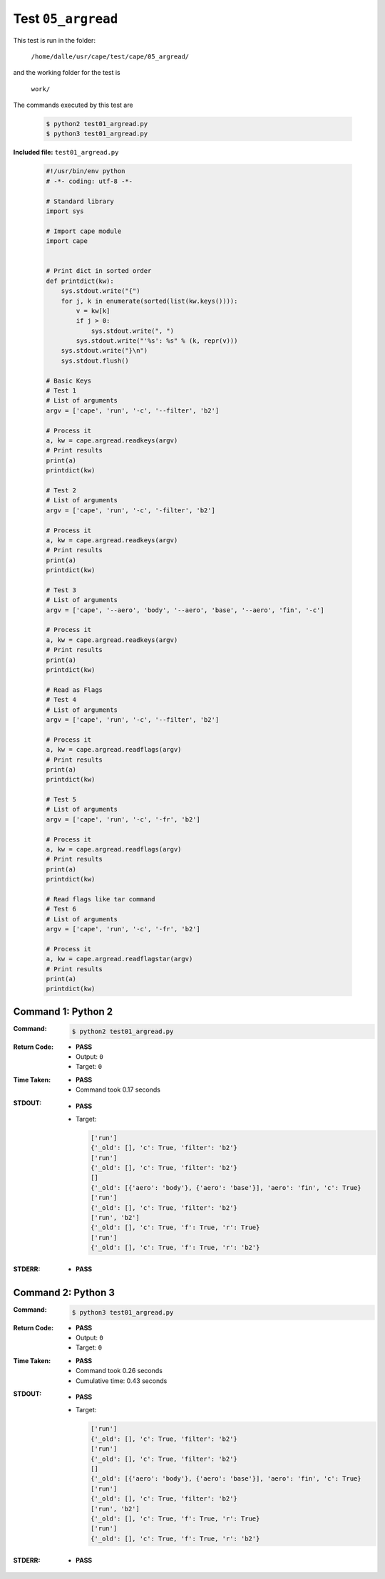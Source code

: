 
.. This documentation written by TestDriver()
   on 2021-10-12 at 14:52 PDT

Test ``05_argread``
=====================

This test is run in the folder:

    ``/home/dalle/usr/cape/test/cape/05_argread/``

and the working folder for the test is

    ``work/``

The commands executed by this test are

    .. code-block:: console

        $ python2 test01_argread.py
        $ python3 test01_argread.py

**Included file:** ``test01_argread.py``

    .. code-block:: python

        #!/usr/bin/env python
        # -*- coding: utf-8 -*-
        
        # Standard library
        import sys
        
        # Import cape module
        import cape
        
        
        # Print dict in sorted order
        def printdict(kw):
            sys.stdout.write("{")
            for j, k in enumerate(sorted(list(kw.keys()))):
                v = kw[k]
                if j > 0:
                    sys.stdout.write(", ")
                sys.stdout.write("'%s': %s" % (k, repr(v)))
            sys.stdout.write("}\n")
            sys.stdout.flush()
        
        # Basic Keys
        # Test 1
        # List of arguments
        argv = ['cape', 'run', '-c', '--filter', 'b2']
        
        # Process it
        a, kw = cape.argread.readkeys(argv)
        # Print results
        print(a)
        printdict(kw)
        
        # Test 2
        # List of arguments
        argv = ['cape', 'run', '-c', '-filter', 'b2']
        
        # Process it
        a, kw = cape.argread.readkeys(argv)
        # Print results
        print(a)
        printdict(kw)
        
        # Test 3
        # List of arguments
        argv = ['cape', '--aero', 'body', '--aero', 'base', '--aero', 'fin', '-c']
        
        # Process it
        a, kw = cape.argread.readkeys(argv)
        # Print results
        print(a)
        printdict(kw)
        
        # Read as Flags
        # Test 4
        # List of arguments
        argv = ['cape', 'run', '-c', '--filter', 'b2']
        
        # Process it
        a, kw = cape.argread.readflags(argv)
        # Print results
        print(a)
        printdict(kw)
        
        # Test 5
        # List of arguments
        argv = ['cape', 'run', '-c', '-fr', 'b2']
        
        # Process it
        a, kw = cape.argread.readflags(argv)
        # Print results
        print(a)
        printdict(kw)
        
        # Read flags like tar command
        # Test 6
        # List of arguments
        argv = ['cape', 'run', '-c', '-fr', 'b2']
        
        # Process it
        a, kw = cape.argread.readflagstar(argv)
        # Print results
        print(a)
        printdict(kw)

Command 1: Python 2
--------------------

:Command:
    .. code-block:: console

        $ python2 test01_argread.py

:Return Code:
    * **PASS**
    * Output: ``0``
    * Target: ``0``
:Time Taken:
    * **PASS**
    * Command took 0.17 seconds
:STDOUT:
    * **PASS**
    * Target:

      .. code-block:: none

        ['run']
        {'_old': [], 'c': True, 'filter': 'b2'}
        ['run']
        {'_old': [], 'c': True, 'filter': 'b2'}
        []
        {'_old': [{'aero': 'body'}, {'aero': 'base'}], 'aero': 'fin', 'c': True}
        ['run']
        {'_old': [], 'c': True, 'filter': 'b2'}
        ['run', 'b2']
        {'_old': [], 'c': True, 'f': True, 'r': True}
        ['run']
        {'_old': [], 'c': True, 'f': True, 'r': 'b2'}
        

:STDERR:
    * **PASS**

Command 2: Python 3
--------------------

:Command:
    .. code-block:: console

        $ python3 test01_argread.py

:Return Code:
    * **PASS**
    * Output: ``0``
    * Target: ``0``
:Time Taken:
    * **PASS**
    * Command took 0.26 seconds
    * Cumulative time: 0.43 seconds
:STDOUT:
    * **PASS**
    * Target:

      .. code-block:: none

        ['run']
        {'_old': [], 'c': True, 'filter': 'b2'}
        ['run']
        {'_old': [], 'c': True, 'filter': 'b2'}
        []
        {'_old': [{'aero': 'body'}, {'aero': 'base'}], 'aero': 'fin', 'c': True}
        ['run']
        {'_old': [], 'c': True, 'filter': 'b2'}
        ['run', 'b2']
        {'_old': [], 'c': True, 'f': True, 'r': True}
        ['run']
        {'_old': [], 'c': True, 'f': True, 'r': 'b2'}
        

:STDERR:
    * **PASS**

